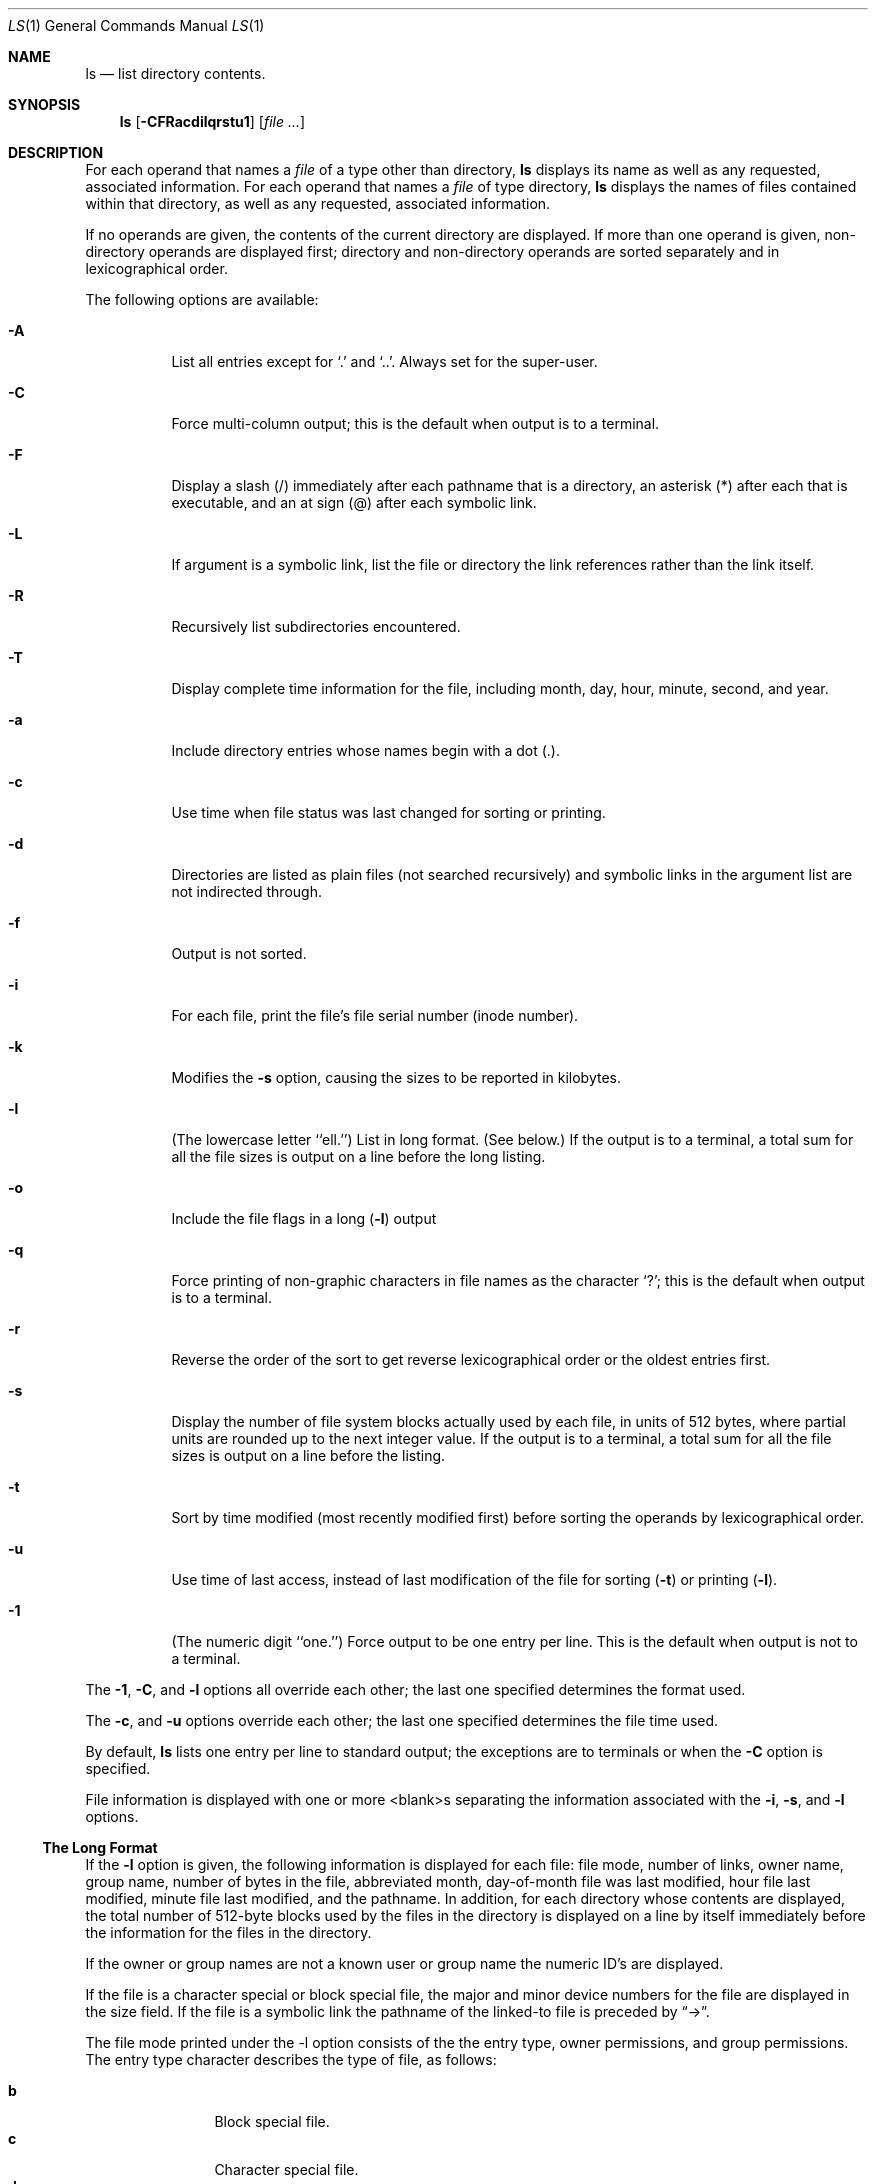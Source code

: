 .\" Copyright 1980, 1990, 1991 The Regents of the University of California.
.\" All rights reserved.
.\"
.\" This code is derived from software contributed to Berkeley by
.\" the Institute of Electrical and Electronics Engineers, Inc.
.\"
.\" Redistribution and use in source and binary forms, with or without
.\" modification, are permitted provided that the following conditions
.\" are met:
.\" 1. Redistributions of source code must retain the above copyright
.\"    notice, this list of conditions and the following disclaimer.
.\" 2. Redistributions in binary form must reproduce the above copyright
.\"    notice, this list of conditions and the following disclaimer in the
.\"    documentation and/or other materials provided with the distribution.
.\" 3. All advertising materials mentioning features or use of this software
.\"    must display the following acknowledgement:
.\"	This product includes software developed by the University of
.\"	California, Berkeley and its contributors.
.\" 4. Neither the name of the University nor the names of its contributors
.\"    may be used to endorse or promote products derived from this software
.\"    without specific prior written permission.
.\"
.\" THIS SOFTWARE IS PROVIDED BY THE REGENTS AND CONTRIBUTORS ``AS IS'' AND
.\" ANY EXPRESS OR IMPLIED WARRANTIES, INCLUDING, BUT NOT LIMITED TO, THE
.\" IMPLIED WARRANTIES OF MERCHANTABILITY AND FITNESS FOR A PARTICULAR PURPOSE
.\" ARE DISCLAIMED.  IN NO EVENT SHALL THE REGENTS OR CONTRIBUTORS BE LIABLE
.\" FOR ANY DIRECT, INDIRECT, INCIDENTAL, SPECIAL, EXEMPLARY, OR CONSEQUENTIAL
.\" DAMAGES (INCLUDING, BUT NOT LIMITED TO, PROCUREMENT OF SUBSTITUTE GOODS
.\" OR SERVICES; LOSS OF USE, DATA, OR PROFITS; OR BUSINESS INTERRUPTION)
.\" HOWEVER CAUSED AND ON ANY THEORY OF LIABILITY, WHETHER IN CONTRACT, STRICT
.\" LIABILITY, OR TORT (INCLUDING NEGLIGENCE OR OTHERWISE) ARISING IN ANY WAY
.\" OUT OF THE USE OF THIS SOFTWARE, EVEN IF ADVISED OF THE POSSIBILITY OF
.\" SUCH DAMAGE.
.\"
.\"	from: @(#)ls.1	6.25 (Berkeley) 7/27/92
.\"	$Id: ls.1,v 1.5 1993/08/07 03:56:55 mycroft Exp $
.\"
.Dd July 27, 1992
.Dt LS 1
.Os
.Sh NAME
.Nm ls
.Nd list directory contents.
.Sh SYNOPSIS
.Nm ls
.Op Fl CFRacdilqrstu1
.Op Ar file ...
.Sh DESCRIPTION
For each operand that names a
.Ar file
of a type other than
directory,
.Nm ls
displays its name as well as any requested,
associated information.
For each operand that names a
.Ar file
of type directory,
.Nm ls
displays the names of files contained
within that directory, as well as any requested, associated
information.
.Pp
If no operands are given, the contents of the current
directory are displayed.
If more than one operand is given,
non-directory operands are displayed first; directory
and non-directory operands are sorted separately and in
lexicographical order.
.Pp
The following options are available:
.Bl -tag -width indent
.It Fl A
List all entries except for
.Ql \&.
and
.Ql \&.. .
Always set for the super-user.
.It Fl C
Force multi-column output; this is the default when output is to a terminal.
.It Fl F
Display a slash (/) immediately after each pathname
that is a directory, an asterisk (*) after each that is
executable,
and an at sign (@) after each symbolic link.
.\" and a vertical bar (|) after each that is a
.\" .Tn FIFO . 
.It Fl L
If argument is a symbolic link, list the file or directory the link references
rather than the link itself.
.It Fl R
Recursively list subdirectories encountered.
.It Fl T
Display complete time information for the file, including
month, day, hour, minute, second, and year.
.It Fl a
Include directory entries whose names begin with a
dot (.).
.It Fl c
Use time when file status was last changed for sorting or printing.
.It Fl d
Directories are listed as plain files (not searched recursively) and
symbolic links in the argument list are not indirected through.
.It Fl f
Output is not sorted.
.It Fl i
For each file, print the file's file serial number (inode number).
.It Fl k
Modifies the
.Fl s
option, causing the sizes to be reported in kilobytes.
.It Fl l
(The lowercase letter ``ell.'')  List in long format. (See below.)
If the output is to a terminal, a total sum for all the file
sizes is output on a line before the long listing.
.It Fl o
Include the file flags in a long
.Pq Fl l
output
.It Fl q
Force printing of non-graphic characters in file names as
the character `?'; this is the default when output is to a terminal.
.It Fl r
Reverse the order of the sort to get reverse
lexicographical order or the oldest entries first.
.It Fl s
Display the number of file system blocks actually used by each file, in units
of 512 bytes, where partial units are rounded up to the next integer value.
If the output is to a terminal, a total sum for all the file
sizes is output on a line before the listing.
.It Fl t
Sort by time modified (most recently modified
first) before sorting the operands by lexicographical
order.
.It Fl u
Use time of last access,
instead of last modification
of the file for sorting
.Pq Fl t
or printing
.Pq Fl l .
.It Fl \&1
(The numeric digit ``one.'')  Force output to be
one entry per line.
This is the default when
output is not to a terminal.
.El
.Pp
The
.Fl 1 ,
.Fl C ,
and
.Fl l
options all override each other; the last one specified determines
the format used.
.Pp
The
.Fl c ,
and
.Fl u
options override each other; the last one specified determines
the file time used.
.Pp
By default,
.Nm ls
lists one entry per line to standard
output; the exceptions are to terminals or when the
.Fl C
option is specified.
.Pp
File information is displayed with one or more
<blank>s separating the information associated with the
.Fl i ,
.Fl s ,
and
.Fl l
options.
.Ss The Long Format
If the
.Fl l
option is given, the following information
is displayed for each file:
file mode,
number of links, owner name, group name,
number of bytes in the file, abbreviated
month, day-of-month file was last modified,
hour file last modified, minute file last
modified, and the pathname.
In addition, for each directory whose contents are displayed, the total
number of 512-byte blocks used by the files in the directory is displayed
on a line by itself immediately before the information for the files in the
directory.
.Pp
If the owner or group names are not a known user or group name
the numeric ID's are displayed.
.Pp
If the file is a character special or block special file,
the major and minor device numbers for the file are displayed
in the size field. If the file is a symbolic link the pathname of the
linked-to file is preceded by
.Dq \-> .
.Pp
The file mode printed under the -l option consists of the
the entry type, owner permissions, and group permissions.
The entry type character describes the type of file, as
follows:
.Pp
.Bl -tag -width 4n -offset indent -compact
.It Sy b
Block special file.
.It Sy c
Character special file.
.It Sy d
Directory.
.It Sy l
Symbolic link.
.It Sy s
Socket link.
.\" .It Sy p
.\" .Tn FIFO .
.It Sy \-
Regular file.
.El
.Pp
The next three fields
are three characters each:
owner permissions,
group permissions, and
other permissions.
Each field has three character positions:
.Bl -enum -offset indent
.It
If
.Sy r ,
the file is readable; if
.Sy \- ,
it is not readable.
.It
If
.Sy w ,
the file is writable; if
.Sy \- ,
it is not writable.
.It
The first of the following that applies:
.Bl -tag -width 4n -offset indent
.It Sy S
If in the owner permissions, the file is not executable and
set-user-ID mode is set.
If in the group permissions, the file is not executable
and set-group-ID mode is set.
.It Sy s
If in the owner permissions, the file is executable
and set-user-ID mode is set.
If in the group permissions, the file is executable
and setgroup-ID mode is set.
.It Sy x
The file is executable or the directory is
searchable.
.It Sy \-
The file is neither readable, writeable, exectutable,
or set-user-ID or set-group-ID mode nor sticky. (See below.)
.El
.Pp
These next two apply only to the third character in the last group
(other permissions).
.Bl -tag -width 4n -offset indent
.It Sy T
The sticky bit is set
(mode
.Li 1000 ) ,
but not execute or search permission. (See
.Xr chmod 1
or
.Xr sticky 8 . )
.It Sy t
The sticky bit is set (mode
.Li 1000 ) ,
and is searcheable or executable.
(See
.Xr chmod 1
or
.Xr sticky 8 . )
.El
.El
.Pp
The
.Nm ls
utility exits 0 on success, and >0 if an error occurs.
.Sh ENVIRONMENTAL VARIABLES
The following environment variables affect the execution of
.Nm ls :
.Bl -tag -width BLOCKSIZE
.It Ev BLOCKSIZE
If the environmental variable
.Ev BLOCKSIZE
is set, and the
.Fl k
option is not specified, the block counts
(see
.Fl s )
will be displayed in units of that size block.
.It COLUMNS
If this variable contains a string representing a
decimal integer, it is used as the
column position width for displaying
multiple-text-column output.
The
.Nm ls
utility calculates how
many pathname text columns to display
based on the width provided.
(See
.Fl C . )
.El
.Sh COMPATIBILITY
The group field is now automatically included in the long listing for
files in order to be compatible with the
.St -p1003.2
specification.
.Sh SEE ALSO
.Xr chmod 1 ,
.Xr symlink 7 ,
.Xr sticky 8
.Sh HISTORY
A
.Nm ls
command appeared in
.At v6 .
.Sh STANDARDS
The
.Nm ls
command is expected to be a superset of the
.St -p1003.2
specification.
